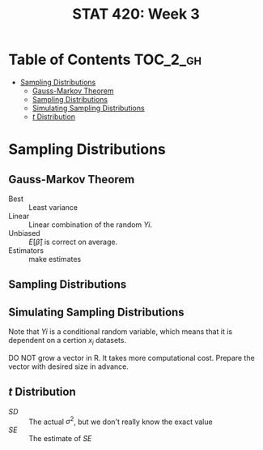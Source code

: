 #+TITLE: STAT 420: Week 3

* Table of Contents :TOC_2_gh:
- [[#sampling-distributions][Sampling Distributions]]
  - [[#gauss-markov-theorem][Gauss-Markov Theorem]]
  - [[#sampling-distributions-1][Sampling Distributions]]
  - [[#simulating-sampling-distributions][Simulating Sampling Distributions]]
  - [[#t-distribution][$t$ Distribution]]

* Sampling Distributions
** Gauss-Markov Theorem
[[file:_img/screenshot_2018-06-01_12-14-48.png]]

[[file:_img/screenshot_2018-06-01_12-15-45.png]]

[[file:_img/screenshot_2018-06-01_12-16-38.png]]

- Best       :: Least variance
- Linear     :: Linear combination of the random $Yi$.
- Unbiased   :: $E[\hat{\beta}]$ is correct on average.
- Estimators :: make estimates

[[file:_img/screenshot_2018-06-01_12-17-06.png]]

[[file:_img/screenshot_2018-06-01_12-17-39.png]]

[[file:_img/screenshot_2018-06-01_12-18-04.png]]

** Sampling Distributions
[[file:_img/screenshot_2018-06-01_12-19-01.png]]

[[file:_img/screenshot_2018-06-01_12-19-30.png]]

** Simulating Sampling Distributions
[[file:_img/screenshot_2018-06-01_12-20-40.png]]

Note that $Yi$ is a conditional random variable, which means that it is dependent on a certion $x_i$ datasets.

DO NOT grow a vector in R. It takes more computational cost.
Prepare the vector with desired size in advance.

** $t$ Distribution
[[file:_img/screenshot_2018-06-01_12-12-43.png]]

- $SD$ :: The actual $\sigma^2$, but we don't really know the exact value
- $SE$ :: The estimate of $SE$
